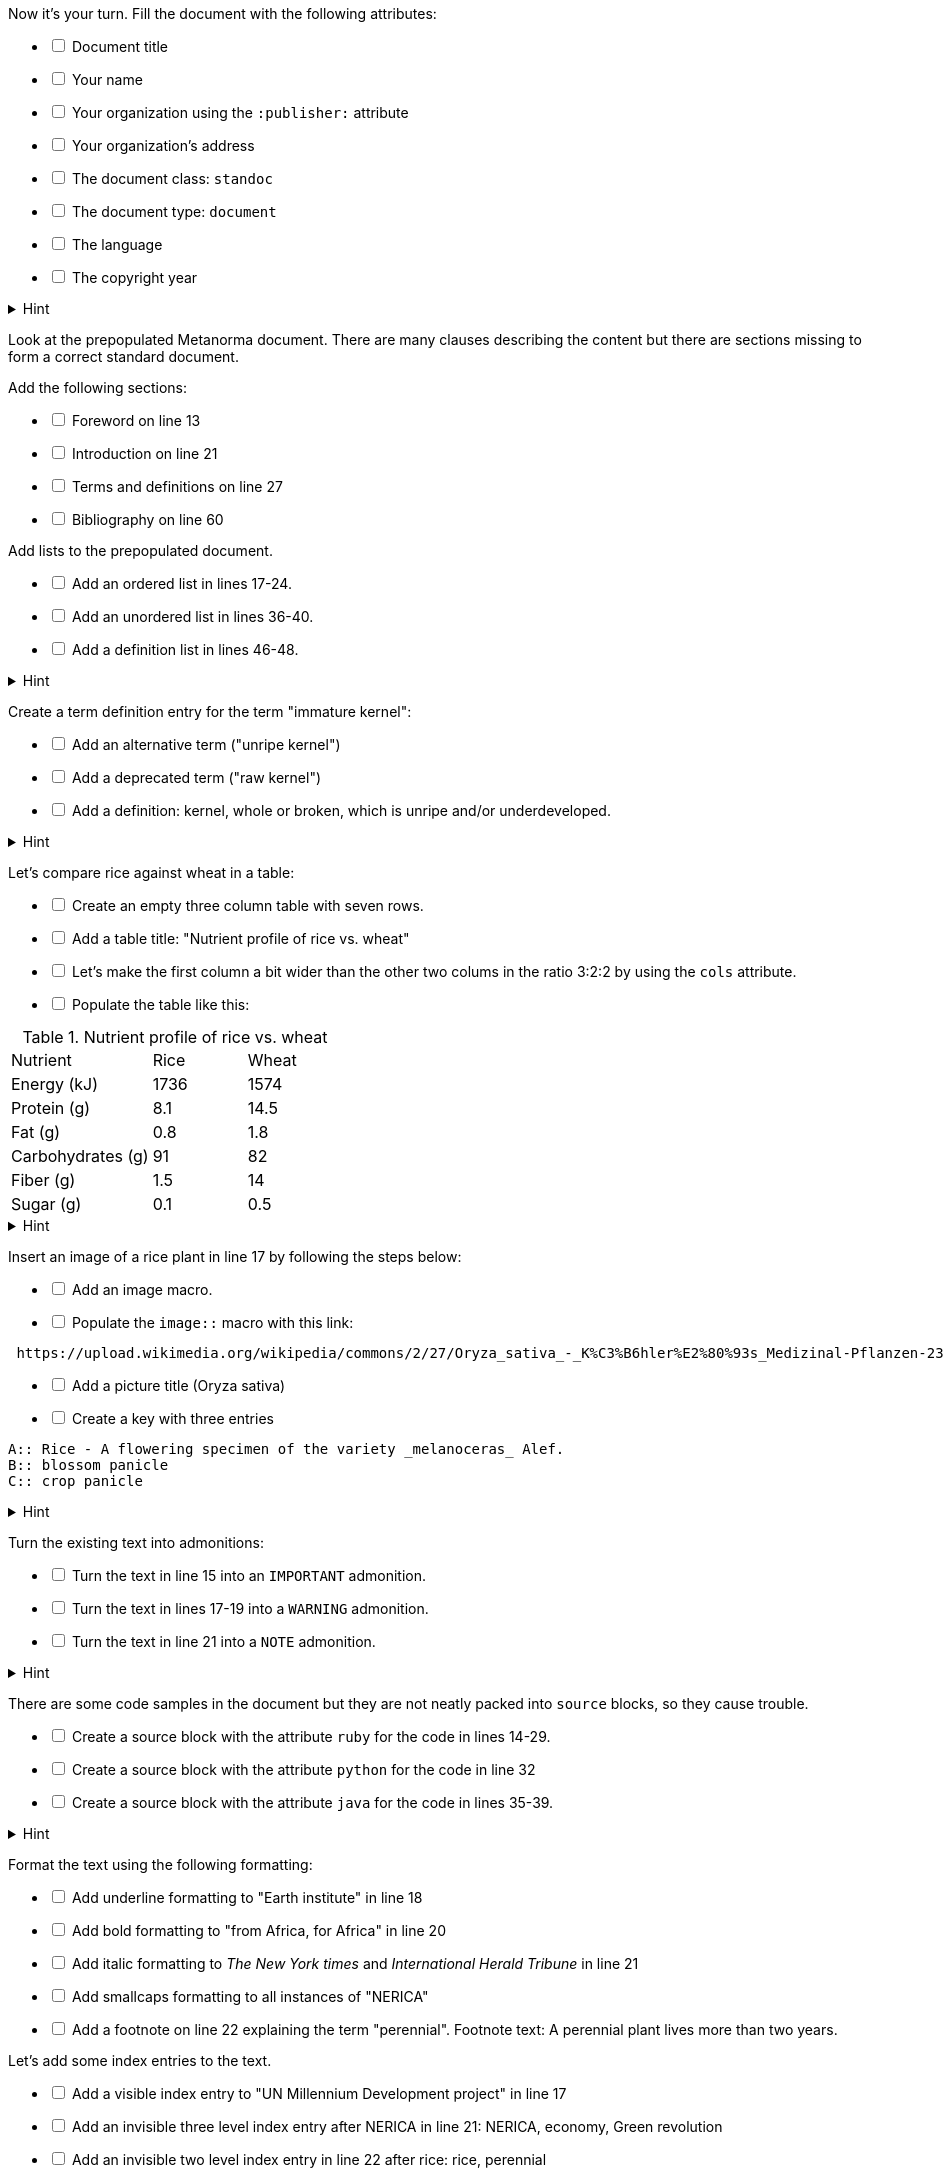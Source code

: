 // tag::exercise-2-1[]
Now it's your turn. Fill the document with the following attributes:
[%interactive]
* [ ] Document title
* [ ] Your name
* [ ] Your organization using the `:publisher:` attribute
* [ ] Your organization's address
* [ ] The document class: `standoc`
* [ ] The document type: `document`
* [ ] The language
* [ ] The copyright year

.Hint
[%collapsible]
====
To declare an attribute, follow the syntax `:attribute: value`.

For example: `:publisher: Ribose Inc.`
====
// end::exercise-2-1[]

// tag::exercise-2-2[]
Look at the prepopulated Metanorma document. There are many clauses describing the content but there are sections missing to form a correct standard document.

Add the following sections:

[%interactive]
* [ ] Foreword on line 13
* [ ] Introduction on line 21
* [ ] Terms and definitions on line 27
* [ ] Bibliography on line 60

// end::exercise-2-2[]

// tag::exercise-2-3-1[]
Add lists to the prepopulated document.

[%interactive]
* [ ] Add an ordered list in lines 17-24.
* [ ] Add an unordered list in lines 36-40.
* [ ] Add a definition list in lines 46-48.

.Hint
[%collapsible]
====
Ordered list items start with a dot, followed by a blank: `. List item`.

Unordered list items start with an asterisk, followed by a blank: `* List item`.

To write a definition list, follow the syntax:
`term:: Definition`
====
// end::exercise-2-3-1[]

// tag::exercise-2-3-2[]
Create a term definition entry for the term "immature kernel":
[%interactive]
* [ ] Add an alternative term ("unripe kernel")
* [ ] Add a deprecated term ("raw kernel")
* [ ] Add a definition: kernel, whole or broken, which is unripe and/or underdeveloped.

.Hint
[%collapsible]
======
The structure for a term definition looks like this:
[source,adoc]
----
=== Term
alt:[alternative term]
deprecated:[deprecated term]

definition
----
======
// end::exercise-2-3-2[]


// tag::exercise-2-3-3[]
Let's compare rice against wheat in a table:
[%interactive]
* [ ] Create an empty three column table with seven rows.
* [ ] Add a table title: "Nutrient profile of rice vs. wheat"
* [ ] Let's make the first column a bit wider than the other two colums in the ratio 3:2:2 by using the `cols` attribute.
* [ ] Populate the table like this: +

[cols="3,2,2"]
.Nutrient profile of rice vs. wheat
|===
|Nutrient | Rice| Wheat
|Energy (kJ)| 1736 | 1574
|Protein (g)| 8.1 | 14.5
|Fat (g)| 0.8 | 1.8
|Carbohydrates (g)| 91 | 82
|Fiber (g) | 1.5 | 14
|Sugar (g)|0.1 | 0.5
|===


.Hint
[%collapsible]
======
The structure for a three column table looks like this:
[source,adoc]
----
|===
|||
|||
|||
|===
----
======
// end::exercise-2-3-3[]

// tag::exercise-2-3-4[]
Insert an image of a rice plant in line 17 by following the steps below:
[%interactive]
* [ ] Add an image macro.
* [ ] Populate the `image::` macro with this link: +
----
 https://upload.wikimedia.org/wikipedia/commons/2/27/Oryza_sativa_-_K%C3%B6hler%E2%80%93s_Medizinal-Pflanzen-232.jpg
----
[%interactive]
* [ ] Add a picture title (Oryza sativa)
* [ ] Create a key with three entries +
----
A:: Rice - A flowering specimen of the variety _melanoceras_ Alef.
B:: blossom panicle
C:: crop panicle
----

.Hint
[%collapsible]
====
The syntax for images is: `image::URL[]`.

Make sure to include the square brackets after the link.
====
// end::exercise-2-3-4[]

// tag::exercise-2-3-5[]
Turn the existing text into admonitions:
[%interactive]
* [ ] Turn the text in line 15 into an `IMPORTANT` admonition.
* [ ] Turn the text in lines 17-19 into a `WARNING` admonition.
* [ ] Turn the text in line 21 into a `NOTE` admonition.

.Hint
[%collapsible]
======
To create admonitions that span several lines, you need to declare a block.
[source,adoc]
----
[NOTE]
====
This is a long note.
It contains three lines.
Line three.
====
----
======
// end::exercise-2-3-5[]

// tag::exercise-2-3-6[]
There are some code samples in the document but they are not neatly packed into `source` blocks, so they cause trouble.

[%interactive]
* [ ] Create a source block with the attribute `ruby` for the code in lines 14-29.
* [ ] Create a source block with the attribute `python` for the code in line 32
* [ ] Create a source block with the attribute `java` for the code in lines 35-39.

.Hint
[%collapsible]
======
Source code blocks look like this:

[source,adoc]
------
[source,language]
----
Code
----
------
======
// end::exercise-2-3-6[]

// tag::exercise-2-4-1[]

Format the text using the following formatting:
[%interactive]
* [ ] Add underline formatting to "Earth institute" in line 18
* [ ] Add bold formatting to "from Africa, for Africa" in line 20
* [ ] Add italic formatting to _The New York times_ and _International Herald Tribune_ in line 21
* [ ] Add smallcaps formatting to all instances of "NERICA"
* [ ] Add a footnote on line 22 explaining the term "perennial". Footnote text: A perennial plant lives more than two years.
// end::exercise-2-4-1[]

// tag::exercise-2-4-2[]
Let's add some index entries to the text.
[%interactive]
* [ ] Add a visible index entry to "UN Millennium Development project" in line 17
* [ ] Add an invisible three level index entry after NERICA in line 21: NERICA, economy, Green revolution
* [ ] Add an invisible two level index entry in line 22 after rice: rice, perennial
* [ ] Create a new index section at the bottom of the document

.Hint
[%collapsible]
====
Visible index terms: `\((Level 1 index term))`

Hidden index terms: `(\((Level 1 index term, Level 2 index term, Level 3 index term)))`
====
// end::exercise-2-4-2[]

// tag::exercise-2-4-3[]
Let's add some references to the sample document.

Internal references:
[%interactive]
* [ ] Create an anchor for the table called `table1`
* [ ] Reference the table in lines 30 and 36.

Bibliographic references:
The text references some standards which don't have a matching entry in the bibliography section. Add the following references:
[%interactive]
* [ ] ISO712, ISO712:2009, _Cereals and cereal products — Determination of moisture content — Reference method_
* [ ] ISO7301, ISO 7301:2011, _Rice -- Specification_
* [ ] IEC61010-2, IEC 61010-2:1998, _Safety requirements for electric equipment for measurement, control, and laboratory use -- Part 2: Particular requirements for laboratory equipment for the heating of material_

.Hint
[%collapsible]
====
Setting an anchor: `\[[anchor]]`

Referencing an anchor: `\<<anchor>>`
====
// end::exercise-2-4-3[]

// tag::exercise-3-1[]
The text contains some typos. Mark the errors using comments.
[%interactive]
* [ ] Line 16: weter
* [ ] Line 18: exseed
* [ ] Line 20: eyes
// end::exercise-3-1[]

// tag::exercise-3-2[]
Enter the command `metanorma document.adoc` into the terminal and see what happens.
// end::exercise-3-2[]

// tag::exercise-4[]
The following document doesn't compile because there are some errors.

. Enter `metnanorma exercise-4.adoc` to trigger the build process
. Have a look at the error messages
. Try to debug the document. If you get stuck, have a look at the hints.
. Once you solved the errors, run `metanorma exercise-4.adoc` again to see if the document compiles.

.Hint Error 1
[%collapsible]
====
Lines 12 and 43: Both sections have the anchor `\[[prefatory-clause]]` assigned.
You can solve this error by renaming the anchors.
====

.Hint Error 2
[%collapsible]
====
Line 76: The file that should be included cannot be found.
Since the scope section already contains text, you can delete the reference.
====

.Hint Error 3
[%collapsible]
====
Line 420: The image attribute contains a whitespace after `image::`, so the path is invalid. Delete the whitespace.
====
// end::exercise-4[]
